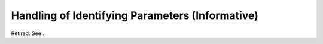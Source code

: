.. _chapter_M:

Handling of Identifying Parameters (Informative)
================================================

Retired. See .

